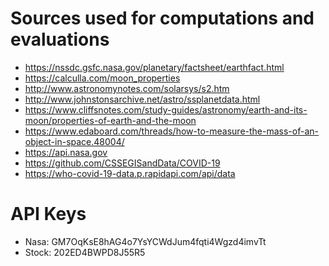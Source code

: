 #+AUTHOR: Daniel Rosel

* Sources used for computations and evaluations
+ https://nssdc.gsfc.nasa.gov/planetary/factsheet/earthfact.html
+ https://calculla.com/moon_properties
+ http://www.astronomynotes.com/solarsys/s2.htm
+ http://www.johnstonsarchive.net/astro/ssplanetdata.html
+ https://www.cliffsnotes.com/study-guides/astronomy/earth-and-its-moon/properties-of-earth-and-the-moon
+ https://www.edaboard.com/threads/how-to-measure-the-mass-of-an-object-in-space.48004/
+ https://api.nasa.gov
+ https://github.com/CSSEGISandData/COVID-19
+ https://who-covid-19-data.p.rapidapi.com/api/data
* API Keys
+ Nasa: GM7OqKsE8hAG4o7YsYCWdJum4fqti4Wgzd4imvTt
+ Stock: 202ED4BWPD8J55R5

